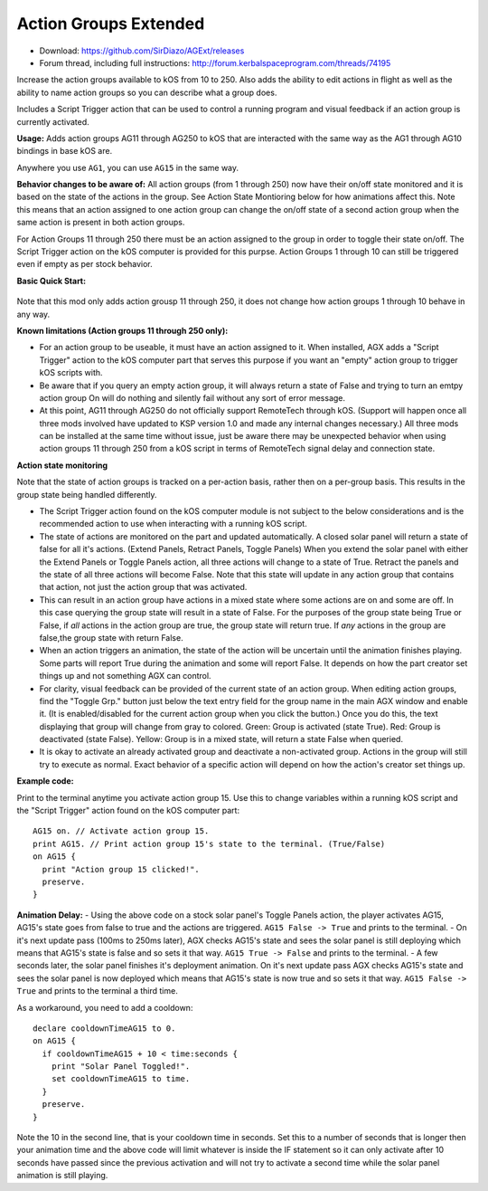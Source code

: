Action Groups Extended
======================

- Download: https://github.com/SirDiazo/AGExt/releases  
- Forum thread, including full instructions: http://forum.kerbalspaceprogram.com/threads/74195

Increase the action groups available to kOS from 10 to 250. Also adds the ability to edit actions in flight as well as the ability to name action groups so you can describe what a group does.

Includes a Script Trigger action that can be used to control a running program and visual feedback if an action group is currently activated.

**Usage:** 
Adds action groups AG11 through AG250 to kOS that are interacted with the same way as the AG1 through AG10 bindings in base kOS are.

Anywhere you use ``AG1``, you can use ``AG15`` in the same way.

**Behavior changes to be aware of:**
All action groups (from 1 through 250) now have their on/off state monitored and it is based on the state of the actions in the group. See Action State Montioring below for how animations affect this. Note this means that an action assigned to one action group can change the on/off state of a second action group when the same action is present in both action groups.

For Action Groups 11 through 250 there must be an action assigned to the group in order to toggle their state on/off. The Script Trigger action on the kOS computer is provided for this purpse. Action Groups 1 through 10 can still be triggered even if empty as per stock behavior.
 
**Basic Quick Start:**

.. figure:: /_images/addons/AGExtQuickStart1.jpg
.. figure:: /_images/addons/AGExtQuickStart2.jpg


Note that this mod only adds action grousp 11 through 250, it does not change how action groups 1 through 10 behave in any way.

**Known limitations (Action groups 11 through 250 only):** 

- For an action group to be useable, it must have an action assigned to it. When installed, AGX adds a "Script Trigger" action to the kOS computer part that serves this purpose if you want an "empty" action group to trigger kOS scripts with. 
- Be aware that if you query an empty action group, it will always return a state of False and trying to turn an emtpy action group On will do nothing and silently fail without any sort of error message. 
- At this point, AG11 through AG250 do not officially support RemoteTech through kOS. (Support will happen once all three mods involved have updated to KSP version 1.0 and made any internal changes necessary.) All three mods can be installed at the same time without issue, just be aware there may be unexpected behavior when using action groups 11 through 250 from a kOS script in terms of RemoteTech signal delay and connection state.

**Action state monitoring**

Note that the state of action groups is tracked on a per-action basis, rather then on a per-group basis. This results in the group state being handled differently.

- The Script Trigger action found on the kOS computer module is not subject to the below considerations and is the recommended action to use when interacting with a running kOS script.
- The state of actions are monitored on the part and updated automatically. A closed solar panel will return a state of false for all it's actions. (Extend Panels, Retract Panels, Toggle Panels) When you extend the solar panel with either the Extend Panels or Toggle Panels action, all three actions will change to a state of True. Retract the panels and the state of all three actions will become False. Note that this state will update in any action group that contains that action, not just the action group that was activated.
- This can result in an action group have actions in a mixed state where some actions are on and some are off. In this case querying the group state will result in a state of False. For the purposes of the group state being True or False, if *all* actions in the action group are true, the group state will return true. If *any* actions in the group are false,the group state with return False.
- When an action triggers an animation, the state of the action will be uncertain until the animation finishes playing. Some parts will report True during the animation and some will report False. It depends on how the part creator set things up and not something AGX can control.
- For clarity, visual feedback can be provided of the current state of an action group. When editing action groups, find the "Toggle Grp." button just below the text entry field for the group name in the main AGX window and enable it. (It is enabled/disabled for the current action group when you click the button.) Once you do this, the text displaying that group will change from gray to colored. Green: Group is activated (state True). Red: Group is deactivated (state False). Yellow: Group is in a mixed state, will return a state False when queried.
- It is okay to activate an already activated group and deactivate a non-activated group. Actions in the group will still try to execute as normal. Exact behavior of a specific action will depend on how the action's creator set things up.

**Example code:**

Print to the terminal anytime you activate action group 15. Use this to change variables within a running kOS script and the "Script Trigger" action found on the kOS computer part::

    AG15 on. // Activate action group 15.
    print AG15. // Print action group 15's state to the terminal. (True/False)
    on AG15 {
      print "Action group 15 clicked!".
      preserve.
    }


**Animation Delay:**
- Using the above code on a stock solar panel's Toggle Panels action, the player activates AG15, AG15's state goes from false to true and the actions are triggered. ``AG15 False -> True`` and prints to the terminal.
- On it's next update pass (100ms to 250ms later), AGX checks AG15's state and sees the solar panel is still deploying which means that AG15's state is false and so sets it that way. ``AG15 True -> False`` and prints to the terminal.
- A few seconds later, the solar panel finishes it's deployment animation. On it's next update pass AGX checks AG15's state and sees the solar panel is now deployed which means that AG15's state is now true and so sets it that way. ``AG15 False -> True`` and prints to the terminal a third time.

As a workaround, you need to add a cooldown::

    declare cooldownTimeAG15 to 0.
    on AG15 {
      if cooldownTimeAG15 + 10 < time:seconds {
        print "Solar Panel Toggled!".
        set cooldownTimeAG15 to time.
      }
      preserve.
    }

Note the 10 in the second line, that is your cooldown time in seconds. Set this to a number of seconds that is longer then your animation time and the above code will limit whatever is inside the IF statement so it can only activate after 10 seconds have passed since the previous activation and will not try to activate a second time while the solar panel animation is still playing.




